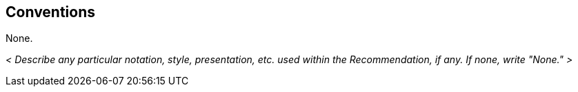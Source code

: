 
// Mandatory clause
[[conventions]]
== Conventions
None.

_< Describe any particular notation, style, presentation, etc. used within the Recommendation, if any. If none, write "None." >_